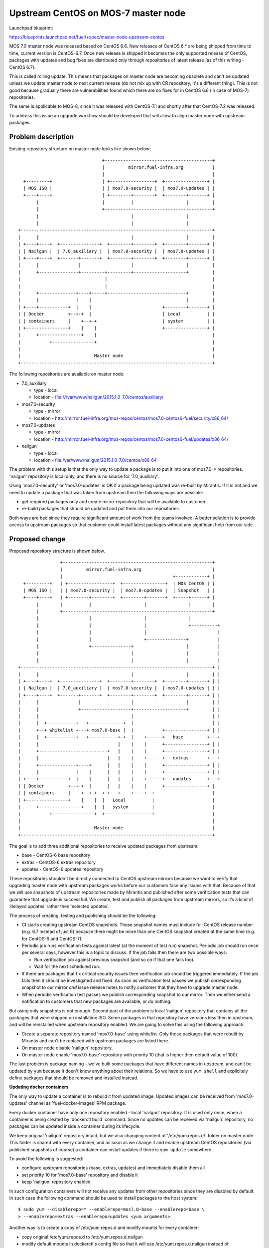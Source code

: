 ..
 This work is licensed under a Creative Commons Attribution 3.0 Unported
 License.

 http://creativecommons.org/licenses/by/3.0/legalcode

====================================
Upstream CentOS on MOS-7 master node
====================================

Launchpad blueprint:

https://blueprints.launchpad.net/fuel/+spec/master-node-upstream-centos


MOS 7.0 master node was released based on CentOS 6.6. New releases of
CentOS 6.* are being shipped from time to time, current version is CentOS-6.7.
Once new release is shipped it becomes the only supported release of CentOS,
packages with updates and bug fixes are distributed only through repositories
of latest release (as of this writing - CentOS 6.7).

This is called rolling update. This means that packages on master node are
becoming obsolete and can't be updated unless we update master node to next
current release (do not mix up with CR repository, it's a different thing).
This is not good because gradually there are vulnerabilities found which there
are no fixes for in CentOS 6.6 (in case of MOS-7) repositories.

The same is applicable to MOS-8, since it was released with CentOS-7.1 and
shortly after that CentOS-7.2 was released.

To address this issue an upgrade workflow should be developed that will allow
to align master node with upstream packages.


Problem description
===================

Existing repository structure on master node looks like shown below:

::

                                  +-----------------------------------------+
                                  |         mirror.fuel-infra.org           |
                                  |                                         |
    +---------+                   | +-----------------+  +----------------+ |
    | MOS ISO |                   | | mos7.0-security |  | mos7.0-updates | |
    +----+----+                   | +--------+--------+  +--------+-------+ |
         |                        |          |                    |         |
         |                        +-----------------------------------------+
         |                                   |                    |
         |                                   |                    |
  +-------------------------------------------------------------------------+
  |      |                                   |                    |         |
  | +----+----+  +---------------+  +--------+--------+  +--------+-------+ |
  | | Nailgun |  | 7.0_auxiliary |  | mos7.0-security |  | mos7.0-updates | |
  | +----+----+  +-------+-------+  +--------+--------+  +--------+-------+ |
  |      |               |                   |                    |         |
  |      +---------------+---------+---------+--------------------+         |
  |                                |                                        |
  |                                |                                        |
  |      +--------------+----+-----+------------------------------+         |
  |      |              |    |                                    |         |
  | +----+-----------+  |    |                           +--------+-------+ |
  | | Docker         +--+-+  |                           | Local          | |
  | | containers     |    +--+-+                         | system         | |
  | +----------------+    |    |                         +----------------+ |
  |      +----------------+    |                                            |
  |           +----------------+                                            |
  |                                                                         |
  |                            Master node                                  |
  +-------------------------------------------------------------------------+


The following repositories are available on master node:

* 7.0_auxiliary

  * type - local

  * location - file:///var/www/nailgun/2015.1.0-7.0/centos/auxiliary/

* mos7.0-security

  * type - mirror

  * location - http://mirror.fuel-infra.org/mos-repos/centos/mos7.0-centos6-fuel/security/x86_64/

* mos7.0-updates

  * type - mirror

  * location - http://mirror.fuel-infra.org/mos-repos/centos/mos7.0-centos6-fuel/updates/x86_64/

* nailgun

  * type - local

  * location - file:/var/www/nailgun/2015.1.0-7.0/centos/x86_64

The problem with this setup is that the only way to update a package is to put
it into one of mos7.0-* repositories. 'nailgun' repository is local only, and
there is no source for '7.0_auxiliary'.

Using 'mos7.0-security' or 'mos7.0-updates' is OK if a package being updated
was re-built by Mirantis. If it is not and we need to update a package that was
taken from upstream then the following ways are possible:

* get required packages only and create micro-repository that will be available
  to customer

* re-build packages that should be updated and put them into our repositories

Both ways are bad since they require significant amount of work from the teams
involved. A better solution is to provide access to upstream packages so that
customer could install latest packages without any significant help from our
side.


Proposed change
===============

Proposed repository structure is shown below.

::

                  +---------------------------------------------------------+
                  |         mirror.fuel-infra.org                           |
                  |                                          +------------+ |
    +---------+   | +-----------------+  +----------------+  | MOS CentOS | |
    | MOS ISO |   | | mos7.0-security |  | mos7.0-updates |  | Snapshot   | |
    +----+----+   | +--------+--------+  +--------+-------+  +-----+------+ |
         |        |          |                    |                |        |
         |        +---------------------------------------------------------+
         |                   |                    |                |
         |                   |                    |                +----------+
         |                   |                    |                           |
         |                   |                    +---------------+           |
         |                   +---------------+                    |           |
         |                                   |                    |           |
         |                                   |                    |           |
  +-------------------------------------------------------------------------+ |
  |      |                                   |                    |         | |
  | +----+----+  +---------------+  +--------+--------+  +--------+-------+ | |
  | | Nailgun |  | 7.0_auxiliary |  | mos7.0-security |  | mos7.0-updates | | |
  | +----+----+  +-------+-------+  +--------+--------+  +--------+-------+ | |
  |      |               |                   |                    |         | |
  |      |               +-------------------+--------------------+         | |
  |      |                                   |                              | |
  |      |  +-----------+   +-------------+  |                              | |
  |      +--+ whitelist +---+ mos7.0-base |  |           +----------------+ | |
  |      |  +-----------+   +-----------+-+  |    +------+   base         +---+
  |      |                              |    |    |      +----------------+ | |
  |      +--------------------------+   |    |    |      +----------------+ | |
  |      |                          |   |    |    +------+   extras       +---+
  |      +--------------+----+      |   |    |    |      +----------------+ | |
  |      |              |    |      |   |    |    |      +----------------+ | |
  | +----+-----------+  |    |      |   |    |    +------+   updates      +---+
  | | Docker         +--+-+  |      |   |    |    |      +----------------+ |
  | | containers     |    +--+-+  +-+---+----+----+--+                      |
  | +----------------+    |    |  |   Local          |                      |
  |      +----------------+    |  |   system         |                      |
  |           +----------------+  +------------------+                      |
  |                                                                         |
  |                            Master node                                  |
  +-------------------------------------------------------------------------+


The goal is to add three additional repositories to receive updated packages
from upstream:

* base - CentOS-6 base repository

* extras - CentOS-6 extras repository

* updates - CentOS-6 updates repository

These repositories shouldn't be directly connected to CentOS upstream mirrors
because we want to verify that upgrading master node with upstream packages
works before our customers face any issues with that. Because of that we will
use snapshots of upstream repositories made by Mirantis and published after
some verification tests that can guarantee that upgrade is successfull. We
create, test and publish all packages from upstream mirrors, so it’s a kind of
‘delayed updates’ rather then 'selected updates'.

The process of creating, testing and publishing should be the following:

* CI starts creating upstream CentOS snapshots. Those snapshot names must
  include full CentOS release number (e.g. 6.7 instead of just 6) because there
  might be more than one CentOS snapshot created at the same time (e.g. for
  CentOS-6 and CentOS-7).

* Periodic job runs verification tests against latest (at the moment of test
  run) snapshot. Periodic job should run once per several days, however this is
  a topic to discuss. If the job fails then there are two possible ways:

  * Run verification job against previous snapshot (and so on if that one
    fails too).

  * Wait for the next scheduled run.

* If there are packages that fix critical security issues then verification
  job should be triggered immediately. If the job fails then it should be
  investigated and fixed. As soon as verification test passes we publish
  corresponding snapshot to our mirror *and* issue release notes to notify
  customer that they have to upgrade master node.

* When periodic verification test passes we publish corresponding snapshot to
  our mirror. Then we either send a notification to customers that new packages
  are available, or do nothing.

But using only snapshots is not enough. Second part of the problem is local
'nailgun' repository that contains all the packages that were shipped on
installation ISO. Some packages in that repository have versions less then
in upstream, and will be reinstalled when upstream repository enabled. We are
going to solve this using the following approach:

* Create a separate repository named 'mos7.0-base' using whitelist. Only those
  packages that were rebuilt by Mirantis and can't be replaced with upstream
  packages are listed there.

* On master node disable 'nailgun' repository.

* On master node enable 'mos7.0-base' repository with priority 10 (that is
  higher then default value of 100).

The last problem is package naming - we've built some packages that have
different names in upstream, and can't be updated by ``yum`` because it doen't
know anything about their relations. So we have to use ``yum shell`` and
explicitely define packages that should be removed and installed instead.


**Updating docker containers**

The only way to update a container is to rebuild it from updated image.
Updated images can be received from 'mos7.0-updates' channel as
'fuel-docker-images' RPM package.

Every docker container have only one repository enabled - local 'nailgun'
repository. It is used only once, when a container is being created by
'dockerctl build' command. Since no updates can be received via 'nailgun'
repository, no packages can be updated inside a container during its lifecycle.

We keep original 'nailgun' repository intact, but we also changing content of
'/etc/yum.repos.d/' folder on master node. This folder is shared with every
container, and as soon as we change it and enable upstream CentOS repositories
(via published snapshots of course) a container can install updates if there
is ``yum update`` somewhere.

To avoid the following is suggested:

* configure upstream repositories (base, extras, updates) and immediately
  disable them all

* set priority 10 for 'mos7.0-base' repository and disable it

* keep 'nailgun' repository enabled

In such configuration containers will not receive any updates from other
repositories since they are disabled by default. In such case the following
command should be used to install packages to the host system:

::

  $ sudo yum --disablerepo=* --enablerepo=mos7.0-base --enablerepo=base \
  > --enablerepo=extras --enablerepo=updates <yum arguments>


Another way is to create a copy of /etc/yum.repos.d and modify mounts for
every container:

* copy original /etc/yum.repos.d to /etc/yum.repos.d.nailgun

* modify default mounts in dockerctl's config file so that it will use
  /etc/yum.repos.d.nailgun instead of /etc/yum.repos.d

* rebuild every docker container to apply the changes made


**Master node upgrade tool**

To upgrade master node a tool named fuel-distupgrade was developed. It's
a POC written in bash and will be implemented as part of fuel-upgrade tool.

fuel-distupgrade does the following actions:

* fuel-distupgrade prepare

  * verifies that master node can be upgraded (there is enough resources
    for that) and prepares it for upgrade

  * creates backup of /boot partition and LVM snapshots for others

  * stops services that shouldn't run during upgrade

* fuel-distupgrade update

  * creates mos7.0-base repo

  * configures yum repositories correctly

  * replaces packages and updates master node

* fuel-distupgrade commit

  * makes changes persistent after successfull updgrade

* fuel-distupgrade rollback

  * reverts changes back is upgrade failed

* fuel-distupgrade finalize

  * finlize upgrade process after either 'commit' or 'rollback'


Alternatives
------------

There are the following alternative ways to deliver updates to master node:

1.  Deliver updates via 'mos7.0-updates' repository. To do so we have to fetch
    sources, put them into our internal repository, fetch and update packaging
    specs, apply patches, and rebuild the package(s). The bad thing here is
    that we become **fully responsible** for those packages we rebuilt, and
    every even smallest change must be done on our side. And the worst thing
    that will happen is demand to update kernel, glibc, and so on.

2.  Monitor CentOS-announcement mailing list and fetch only packages that
    were mentioned as fixes for security issues or bugfixes. Put them (and the
    packages they depend on, if any) into a micro-repository and deliver to
    customers in form of tarball. Although it looks better than previous
    'solution' it's not ideal since updating only some packages is a bad
    practice and not recommended by RedHat and CentOS community [1].

3.  To address concerns related to extra-effort needed to implement the process
    of creating snapshots, testing and publishing them to make available for
    customers it's possible to skip snapshots completely and use upstream
    CentOS mirrors directly. This will require some precautions though:

    * We should disable by default upstrem repositories but keep them
      available on master node.

    * We should inform customers that they **should** wait for instuctions to
      upgrade from our side. In such case we can test upgraded packages and
      issue a security bulletin with exact versions of packages that could be
      installed, e.g.:

      ::

        $ sudo yum --disablerepo=* --enablerepo=mos7.0-base \
        > --enablerepo=base --enablerepo=extras --enablerepo=updates \
        > install glibc-2.17-106.el7_2.4

4.  Use 'pinning' approach - it's possible to lock versions that could be
    installed using yum-versionlock plugin [2] and maintain the list of
    allowed versions using a package delivered via updates channel. The
    workflow looks the following:

    * During preparation step among other things 'yum-versionlock' plugin and
      package providing 'versionlock.list' are installed.

    * After that ``yum`` will use 'versionlock.list' and should not install
      packages with versions other than mentioned in the list. Packages not
      listed there have no restrictions.

    * CI infrastructure tests updates periodically and if they are successfull
      then updated package providing 'versionlock.list' should be updated and
      published. Then it could be installed on master node and install new
      set of packages from upstream.

Both options 1 and 2 require a lot of manual work, and every security update
made by any way will differ from previous one.

Option 3 is similar to 2 in term of updating packages selectievely since
maintenance team could issue security bulletin that will list exact versions
of packages to install after those version were tested. And it would be
possible to get list of updates available for every master node, if needed,
and request for full update. Last but not least is that additional software
also becomes available to install and will not require extra-requests for
maintenance team.


Data model impact
-----------------

None.

REST API impact
---------------

None.

Upgrade impact
--------------

This feature affects the upgrade process of the Fuel Master node. It must be
reflected in corresponding updates to fuel-upgrade code for versions where the
feature will be supported (at least version 7.0), since the fuel-upgrade
already does manage repositories in its own way.

**Updating packages on master node**

As was mentioned before, the following command should be used to manipulate
packages on host system:

::

  $ sudo yum --disablerepo=* --enablerepo=mos7.0-base --enablerepo=base \
  > --enablerepo=extras --enablerepo=updates <yum arguments>

For example, to update glibc:

::

  $ sudo yum --disablerepo=* --enablerepo=mos7.0-base --enablerepo=base \
  > --enablerepo=extras --enablerepo=updates update glibc


Security impact
---------------

The proposed solution allows to fix security / bugs the fastest way. It also
reduces our technical debt and should remove significant amount of work from
support teams.


Notifications impact
--------------------

None.

Other end user impact
---------------------

None.

Performance Impact
------------------

Some performance impact might exist caused by fixes or regressions introduced
to base system packages. However we may detect such issues before publishing
snapshots, so customers are safe here.


Plugin impact
-------------

None.

Other deployer impact
---------------------

...

Developer impact
----------------

None.

Infrastructure impact
---------------------

* CI snapshotting should be improved to support several CentOS releases.

* A placeholder for published repositories is required on our mirror.


Implementation
==============

TBD


Assignee(s)
-----------

Primary assignee:
  teselkin-d

Other contributors:
  isuzdal

Mandatory design review:
  kozhukalov
  gelbuhos


Work Items
----------

* Infra team to update snapshotting - snapshot names should include CentOS
  release number as part of it's name.

* Infra team to create a placeholder for repositories to be published.

* CI / Infra team to create a job that publishes snapshot under a fixed
  name (using the placeholder above), and prevents those packages from deletion
  when snapshot becomes too old.

* MOS Linux team to implement 'fuel-distupgrade'.


Dependencies
============

None.


Testing
=======

* QA framework shold be improved to support master node upgrade scenario as
  part of our standard tests (BVT / smoke / SWARM).

* A set of tests that allows us to make a decision that snapshot is
  'good enough' to be published should be created.

* Periodic job that runs a set of tests mentioned above should be created.


Acceptance criteria
-------------------

It's possible to update existing MOS-7 master node using fuel-distupgrade
and receive updated packages from latest snapshot.


Documentation Impact
====================

Updated approach of delivering upstream updated should be documented.


References
==========

[0] https://review.openstack.org/#/c/274118/
[1] https://lists.centos.org/pipermail/centos/2016-March/158040.html
[2] http://linux.die.net/man/1/yum-versionlock